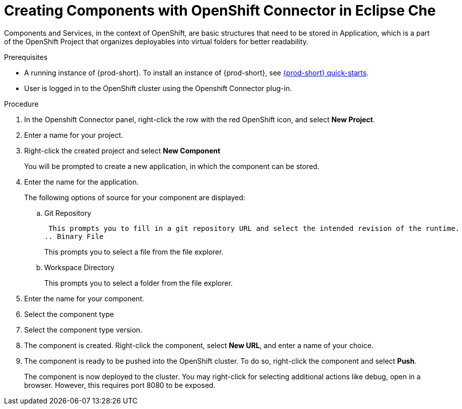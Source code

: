 // using-openshift-connector-in-eclipse-che

[id="creating-components-with-openshift-connector-in-eclipse-che_{context}"]

= Creating Components with OpenShift Connector in Eclipse Che

Components and Services, in the context of OpenShift, are basic structures that need to be stored in Application, which is a part of the OpenShift Project that organizes deployables into virtual folders for better readability.

.Prerequisites

* A running instance of {prod-short}. To install an instance of {prod-short}, see link:{site-baseurl}che-7/che-quick-starts/[{prod-short} quick-starts].
* User is logged in to the OpenShift cluster using the Openshift Connector plug-in.

.Procedure

. In the Openshift Connector panel, right-click the row with the red OpenShift icon, and select *New Project*.
. Enter a name for your project.
. Right-click the created project and select *New Component*
+
You will be prompted to create a new application, in which the component can be stored.

. Enter the name for the application.
+
The following options of source for your component are displayed:
+
.. Git Repository
+
 This prompts you to fill in a git repository URL and select the intended revision of the runtime.
.. Binary File
+
This prompts you to select a file from the file explorer.
.. Workspace Directory
+
This prompts you to select a folder from the file explorer.

. Enter the name for your component.
. Select the component type
+
// this is the runtime - which is a middleware used for running a source code
. Select the component type version.
+
//runtime version
. The component is created. Right-click the component, select *New URL*, and enter a name of your choice.
+
//creates a route with the given name in openshift
. The component is ready to be pushed into the OpenShift cluster. To do so, right-click the component and select *Push*.
+
The component is now deployed to the cluster. You may right-click for selecting additional actions like debug, open in a browser. However, this requires port 8080 to be exposed.

////
.Additional resources
* A bulleted list of links to other material closely related to the contents of the procedure module.
* Currently, modules cannot include xrefs, so you cannot include links to other content in your collection. If you need to link to another assembly, add the xref to the assembly that includes this module.
* For more details on writing procedure modules, see the link:https://github.com/redhat-documentation/modular-docs#modular-documentation-reference-guide[Modular Documentation Reference Guide].
* Use a consistent system for file names, IDs, and titles. For tips, see _Anchor Names and File Names_ in link:https://github.com/redhat-documentation/modular-docs#modular-documentation-reference-guide[Modular Documentation Reference Guide].
////
